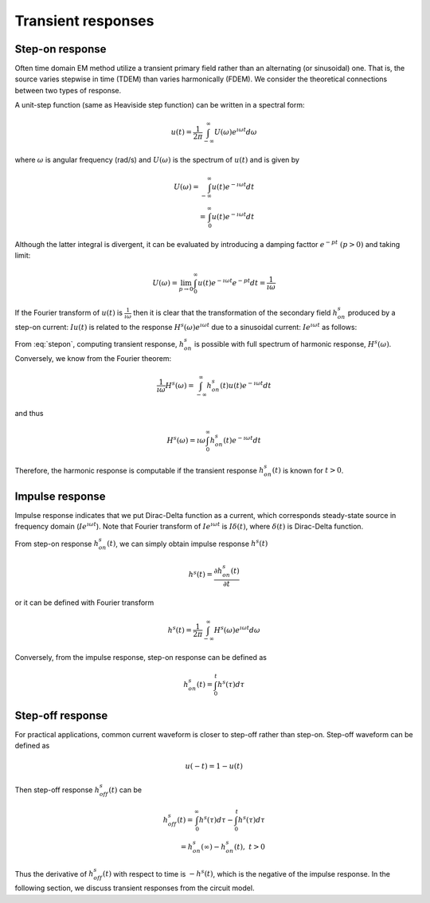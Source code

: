 .. _transientresponse:

Transient responses
===================

.. purpose::

    Understand relationship between transient (TDEM) and harmonic (FDEM)
    responses. Differentiate standard types of transient responses: a) step-on,
    b) impulse, and c) step-off.

.. plot::

    import numpy as np
    import matplotlib.pyplot as plt
    import matplotlib
    matplotlib.rcParams['font.size'] = 12
    tau = [1e-1, 1e-1/5, 1e-1/10]
    fig = plt.figure(figsize=(10, 3))
    ax1 = plt.subplot(131)
    ax2 = plt.subplot(132)
    ax3 = plt.subplot(133)
    axs = [ax1, ax2, ax3]

    t = np.linspace(-0.2, 1, 300)
    oncurrent = np.ones_like(t)
    oncurrent[t<0.] = 0.

    offcurrent = np.zeros_like(t)
    offcurrent[t<0.] = 1.

    omega = 5*np.pi*2
    current_FD = np.cos(t*omega)

    ax1.plot(t, oncurrent, "k", lw=3)
    ax2.plot(t, offcurrent, "k", lw=3)
    ax3.arrow(0, 0, 0, 0.9, width=0.003, facecolor="k")

    for ax in axs:
        ax.plot(t, np.zeros_like(t), "k:", lw=1)
        ax.plot(np.zeros_like(t), np.linspace(-0.2, 1.2, t.size), "k:", lw=1)
        ax.set_xlabel("Time (s)")
        ax.set_ylabel("Current (A)")
        ax.set_ylim(-.2, 1.2)

    ax1.set_title("Step-on current")
    ax2.set_title("Step-off current")
    ax3.set_title("Impulse current")
    plt.tight_layout()
    plt.show()

Step-on response
----------------

Often time domain EM method utilize a transient primary field rather than an
alternating (or sinusoidal) one. That is, the source varies stepwise in time
(TDEM) than varies harmonically (FDEM). We consider the theoretical
connections between two types of response.

A unit-step function (same as Heaviside step function) can be written in a
spectral form:

.. math::
    u(t) = \frac{1}{2 \pi} \int_{-\infty}^{\infty} U (\omega) e^{\imath \omega t}d \omega

where :math:`\omega` is angular frequency (rad/s) and :math:`U(\omega)` is the
spectrum of :math:`u(t)` and is given by

.. math::
    U(\omega) = \int_{-\infty}^{\infty} u(t) e^{-\imath \omega t} d t \\
              = \int_{0}^{\infty} u(t) e^{-\imath \omega t} d t

Although the latter integral is divergent, it can be evaluated by introducing
a damping facttor :math:`e^{-pt} \ (p>0)` and taking limit:

.. math::
    U(\omega) = \lim_{p \rightarrow 0} \int_{0}^{\infty} u(t) e^{-\imath \omega t} e^{-pt} d t = \frac{1}{\imath \omega}

If the Fourier transform of :math:`u(t)` is :math:`\frac{1}{\imath \omega}`
then it is clear that the transformation of the secondary field
:math:`h^s_{on}` produced by a step-on current: :math:`I u(t)` is related to
the response :math:`H^s (\omega) e^{\imath \omega t}` due to a sinusoidal
current: :math:`I e^{\imath \omega t}` as follows:

.. math::
    h^s_{on}(t) = \frac{1}{2 \pi} \int_{-\infty}^{\infty} \frac{H^s(\omega)}{\imath \omega}  e^{\imath \omega t} d \omega
    :label: stepon

From :eq:`stepon`, computing transient response, :math:`h^s_{on}` is possible
with full spectrum of harmonic response, :math:`H^s(\omega)`. Conversely, we
know from the Fourier theorem:

.. math::
    \frac{1}{\imath \omega} H^s(\omega) = \int_{-\infty}^{\infty} h^s_{on}(t) u(t) e^{-\imath \omega t} d t

and thus

.. math::
    H^s(\omega) = \imath \omega \int_{0}^{\infty} h^s_{on}(t) e^{-\imath \omega t} d t

Therefore, the harmonic response is computable if the transient response
:math:`h^s_{on}(t)` is known for :math:`t>0`.

Impulse response
----------------

Impulse response indicates that we put Dirac-Delta function as a current,
which corresponds steady-state source in frequency domain (:math:`Ie^{\imath
\omega t}`). Note that Fourier transform of :math:`Ie^{\imath \omega t}` is
:math:`I\delta(t)`, where :math:`\delta(t)` is Dirac-Delta function.

From step-on response :math:`h^s_{on}(t)`, we can simply obtain impulse
response :math:`h^s(t)`

.. math::
    h^s(t) = \frac{\partial h^s_{on}(t)}{\partial t}

or it can be defined with Fourier transform

.. math::
    h^s(t) = \frac{1}{2 \pi} \int_{-\infty}^{\infty} H^s(\omega)  e^{\imath \omega t} d \omega

Conversely, from the impulse response, step-on response can be defined as

.. math::
    h^s_{on}(t) = \int_{0}^t h^s(\tau) d \tau

Step-off response
-----------------

For practical applications, common current waveform is closer to step-off
rather than step-on. Step-off waveform can be defined as

.. math::
    u(-t) = 1-u(t)

Then step-off response :math:`h^s_{off}(t)` can be

.. math::
    h^s_{off}(t) = \int_{0}^{\infty} h^s(\tau) d \tau - \int_{0}^t h^s(\tau) d \tau \\
                 = h^s_{on}(\infty) - h^s_{on}(t), \ \ t > 0

Thus the derivative of :math:`h^s_{off}(t)` with respect to time is
:math:`-h^s(t)`, which is the negative of the impulse response. In the
following section, we discuss transient responses from the circuit model.
